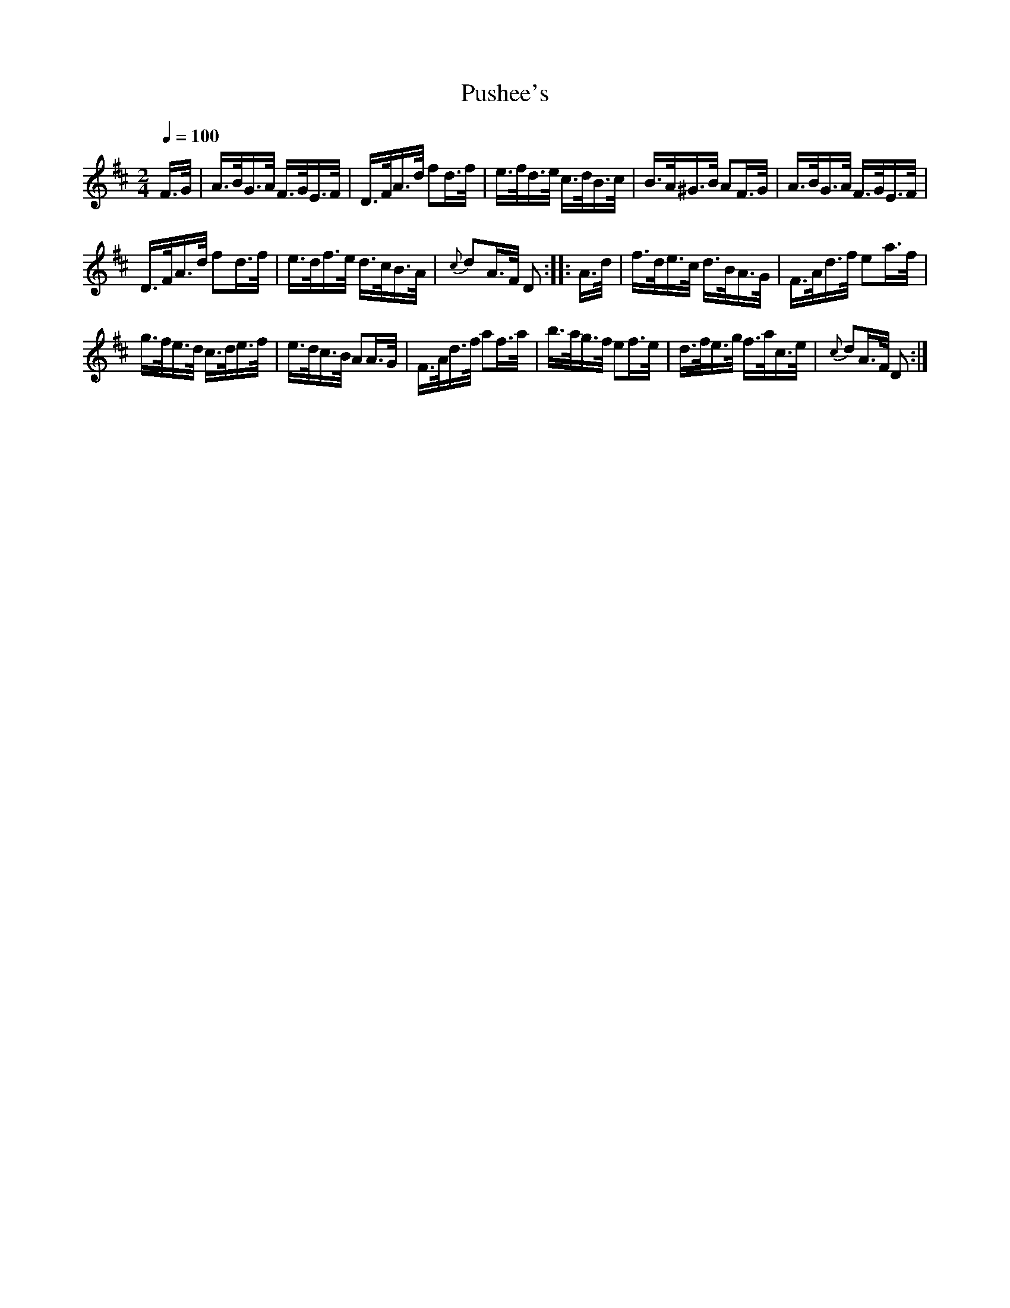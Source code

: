 X:583
T:Pushee's
S:Bruce & Emmett's Drummers and Fifers Guide (1862), p. 58
M:2/4
L:1/16
Q:1/4=100
K:D
%%MIDI program 72
%%MIDI transpose 8
%%MIDI ratio 3 1
F>G|A>BG>A F>GE>F|D>FA>d f2d>f|e>fd>e c>dB>c|B>A^G>B A2F>G|A>BG>A F>GE>F|
D>FA>d f2d>f|e>df>e d>cB>A|{c}d2A>F D2::A>d|f>de>c d>BA>G|F>Ad>f e2a>f|
g>fe>d c>de>f|e>dc>B A2A>G|F>Ad>f a2f>a|b>ag>f e2f>e|d>fe>g f>ac>e|{c}d2A>F D2:|
